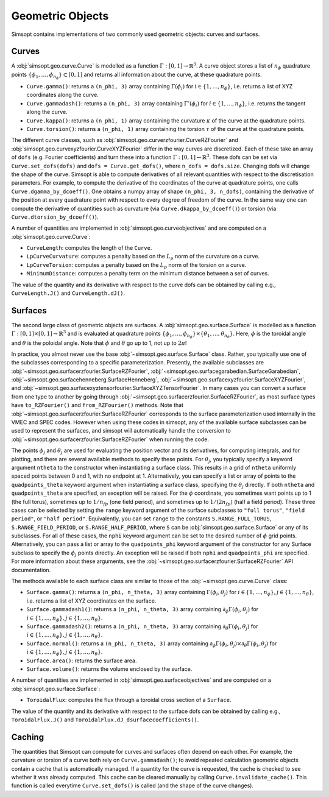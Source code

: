 Geometric Objects
-----------------

Simsopt contains implementations of two commonly used geometric objects: curves and surfaces.

Curves
~~~~~~

A :obj:`simsopt.geo.curve.Curve` is modelled as a function :math:`\Gamma:[0, 1] \to \mathbb{R}^3`.
A curve object stores a list of :math:`n_\phi` quadrature points :math:`\{\phi_1, \ldots, \phi_{n_\phi}\} \subset [0, 1]` and returns all information about the curve, at these quadrature points.

- ``Curve.gamma()``: returns a ``(n_phi, 3)`` array containing :math:`\Gamma(\phi_i)` for :math:`i\in\{1, \ldots, n_\phi\}`, i.e. returns a list of XYZ coordinates along the curve.
- ``Curve.gammadash()``: returns a ``(n_phi, 3)`` array containing :math:`\Gamma'(\phi_i)` for :math:`i\in\{1, \ldots, n_\phi\}`, i.e. returns the tangent along the curve.
- ``Curve.kappa()``: returns a ``(n_phi, 1)`` array containing the curvature :math:`\kappa` of the curve at the quadrature points.
- ``Curve.torsion()``: returns a ``(n_phi, 1)`` array containing the torsion :math:`\tau` of the curve at the quadrature points.

The different curve classes, such as :obj:`simsopt.geo.curverzfourier.CurveRZFourier` and :obj:`simsopt.geo.curvexyzfourier.CurveXYZFourier` differ in the way curves are discretized.
Each of these take an array of ``dofs`` (e.g. Fourier coefficients) and turn these into a function :math:`\Gamma:[0, 1] \to \mathbb{R}^3`.
These dofs can be set via ``Curve.set_dofs(dofs)`` and ``dofs = Curve.get_dofs()``, where ``n_dofs = dofs.size``.
Changing dofs will change the shape of the curve. Simsopt is able to compute derivatives of all relevant quantities with respect to the discretisation parameters.
For example, to compute the derivative of the coordinates of the curve at quadrature points, one calls ``Curve.dgamma_by_dcoeff()``.
One obtains a numpy array of shape ``(n_phi, 3, n_dofs)``, containing the derivative of the position at every quadrature point with respect to every degree of freedom of the curve.
In the same way one can compute the derivative of quantities such as curvature (via ``Curve.dkappa_by_dcoeff()``) or torsion (via ``Curve.dtorsion_by_dcoeff()``).

A number of quantities are implemented in :obj:`simsopt.geo.curveobjectives` and are computed on a :obj:`simsopt.geo.curve.Curve`:

- ``CurveLength``: computes the length of the ``Curve``.
- ``LpCurveCurvature``: computes a penalty based on the :math:`L_p` norm of the curvature on a curve.
- ``LpCurveTorsion``: computes a penalty based on the :math:`L_p` norm of the torsion on a curve.
- ``MinimumDistance``: computes a penalty term on the minimum distance between a set of curves.

The value of the quantity and its derivative with respect to the curve dofs can be obtained by calling e.g., ``CurveLength.J()`` and ``CurveLength.dJ()``.

.. _surfaces:

Surfaces
~~~~~~~~

The second large class of geometric objects are surfaces.  A
:obj:`simsopt.geo.surface.Surface` is modelled as a function
:math:`\Gamma:[0, 1] \times [0, 1] \to \mathbb{R}^3` and is evaluated
at quadrature points :math:`\{\phi_1, \ldots,
\phi_{n_\phi}\}\times\{\theta_1, \ldots, \theta_{n_\theta}\}`.  Here,
:math:`\phi` is the toroidal angle and :math:`\theta` is the poloidal
angle. Note that :math:`\phi` and :math:`\theta` go up to 1, not up to
:math:`2 \pi`!

In practice, you almost never use the base
:obj:`~simsopt.geo.surface.Surface` class.  Rather, you typically use
one of the subclasses corresponding to a specific parameterization.
Presently, the available subclasses are
:obj:`~simsopt.geo.surfacerzfourier.SurfaceRZFourier`,
:obj:`~simsopt.geo.surfacegarabedian.SurfaceGarabedian`,
:obj:`~simsopt.geo.surfacehenneberg.SurfaceHenneberg`,
:obj:`~simsopt.geo.surfacexyzfourier.SurfaceXYZFourier`,
and
:obj:`~simsopt.geo.surfacexyztensorfourier.SurfaceXYZTensorFourier`.
In many cases you can convert a surface from one type to another by going through
:obj:`~simsopt.geo.surfacerzfourier.SurfaceRZFourier`, as most surface types have
``to_RZFourier()`` and ``from_RZFourier()`` methods.
Note that :obj:`~simsopt.geo.surfacerzfourier.SurfaceRZFourier`
corresponds to the surface parameterization used internally in the VMEC and SPEC codes.
However when using these codes in simsopt, any of the available surface subclasses
can be used to represent the surfaces, and simsopt will automatically handle the conversion
to :obj:`~simsopt.geo.surfacerzfourier.SurfaceRZFourier` when running the code.

The points :math:`\phi_j` and :math:`\theta_j` are used for evaluating
the position vector and its derivatives, for computing integrals, and
for plotting, and there are several available methods to specify these
points.  For :math:`\theta_j`, you typically specify a keyword
argument ``ntheta`` to the constructor when instantiating a surface
class. This results in a grid of ``ntheta`` uniformly spaced points
between 0 and 1, with no endpoint at 1. Alternatively, you can specify
a list or array of points to the ``quadpoints_theta`` keyword argument
when instantiating a surface class, specifying the :math:`\theta_j`
directly.  If both ``ntheta`` and ``quadpoints_theta`` are specified,
an exception will be raised.  For the :math:`\phi` coordinate, you
sometimes want points up to 1 (the full torus), sometimes up to
:math:`1/n_{fp}` (one field period), and sometimes up to :math:`1/(2
n_{fp})` (half a field period). These three cases can be selected by
setting the ``range`` keyword argument of the surface subclasses to
``"full torus"``, ``"field period"``, or ``"half period"``.
Equivalently, you can set ``range`` to the constants
``S.RANGE_FULL_TORUS``, ``S.RANGE_FIELD_PERIOD``, or
``S.RANGE_HALF_PERIOD``, where ``S`` can be
:obj:`simsopt.geo.surface.Surface` or any of its subclasses.  For all
of these cases, the ``nphi`` keyword argument can be set to the
desired number of :math:`\phi` grid points. Alternatively, you can
pass a list or array to the ``quadpoints_phi`` keyword argument of the
constructor for any Surface subclass to specify the :math:`\phi_j`
points directly.  An exception will be raised if both ``nphi`` and
``quadpoints_phi`` are specified.  For more information about these
arguments, see the
:obj:`~simsopt.geo.surfacerzfourier.SurfaceRZFourier` API
documentation.

The methods available to each surface class are similar to those of
the :obj:`~simsopt.geo.curve.Curve` class:

- ``Surface.gamma()``: returns a ``(n_phi, n_theta, 3)`` array containing :math:`\Gamma(\phi_i, \theta_j)` for :math:`i\in\{1, \ldots, n_\phi\}, j\in\{1, \ldots, n_\theta\}`, i.e. returns a list of XYZ coordinates on the surface.
- ``Surface.gammadash1()``: returns a ``(n_phi, n_theta, 3)`` array containing :math:`\partial_\phi \Gamma(\phi_i, \theta_j)` for :math:`i\in\{1, \ldots, n_\phi\}, j\in\{1, \ldots, n_\theta\}`.
- ``Surface.gammadash2()``: returns a ``(n_phi, n_theta, 3)`` array containing :math:`\partial_\theta \Gamma(\phi_i, \theta_j)` for :math:`i\in\{1, \ldots, n_\phi\}, j\in\{1, \ldots, n_\theta\}`.
- ``Surface.normal()``: returns a ``(n_phi, n_theta, 3)`` array containing :math:`\partial_\phi \Gamma(\phi_i, \theta_j)\times \partial_\theta \Gamma(\phi_i, \theta_j)` for :math:`i\in\{1, \ldots, n_\phi\}, j\in\{1, \ldots, n_\theta\}`.
- ``Surface.area()``: returns the surface area.
- ``Surface.volume()``: returns the volume enclosed by the surface.

A number of quantities are implemented in :obj:`simsopt.geo.surfaceobjectives` and are computed on a :obj:`simsopt.geo.surface.Surface`:

- ``ToroidalFlux``: computes the flux through a toroidal cross section of a ``Surface``.

The value of the quantity and its derivative with respect to the surface dofs can be obtained by calling e.g., ``ToroidalFlux.J()`` and ``ToroidalFlux.dJ_dsurfacecoefficients()``.


Caching
~~~~~~~

The quantities that Simsopt can compute for curves and surfaces often depend on each other.
For example, the curvature or torsion of a curve both rely on ``Curve.gammadash()``; to avoid repeated calculation 
geometric objects contain a cache that is automatically managed.
If a quantity for the curve is requested, the cache is checked to see whether it was already computed.
This cache can be cleared manually by calling ``Curve.invalidate_cache()``.
This function is called everytime ``Curve.set_dofs()`` is called (and the shape of the curve changes).
